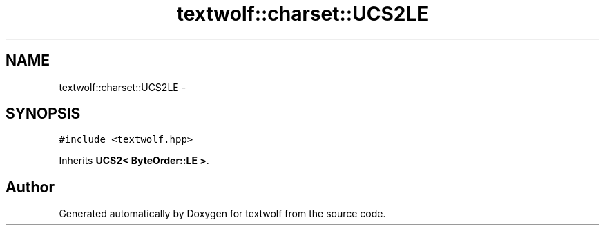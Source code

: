.TH "textwolf::charset::UCS2LE" 3 "10 Jun 2011" "textwolf" \" -*- nroff -*-
.ad l
.nh
.SH NAME
textwolf::charset::UCS2LE \- 
.SH SYNOPSIS
.br
.PP
.PP
\fC#include <textwolf.hpp>\fP
.PP
Inherits \fBUCS2< ByteOrder::LE >\fP.

.SH "Author"
.PP 
Generated automatically by Doxygen for textwolf from the source code.
